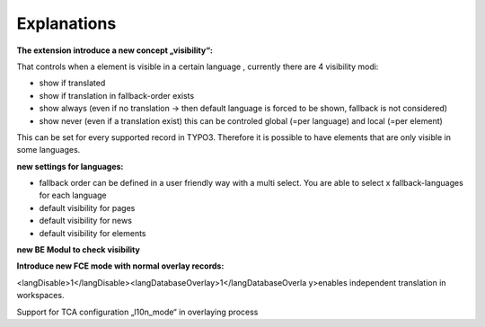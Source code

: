 ﻿

.. ==================================================
.. FOR YOUR INFORMATION
.. --------------------------------------------------
.. -*- coding: utf-8 -*- with BOM.

.. ==================================================
.. DEFINE SOME TEXTROLES
.. --------------------------------------------------
.. role::   underline
.. role::   typoscript(code)
.. role::   ts(typoscript)
   :class:  typoscript
.. role::   php(code)


Explanations
------------

**The extension introduce a new concept „visibility“:**

That controls when a element is visible in a certain language ,
currently there are 4 visibility modi:

- show if translated

- show if translation in fallback-order exists

- show always (even if no translation -> then default language is forced
  to be shown, fallback is not considered)

- show never (even if a translation exist) this can be controled global
  (=per language) and local (=per element)

This can be set for every supported record in TYPO3. Therefore it is
possible to have elements that are only visible in some languages.

**new settings for languages:**

- fallback order can be defined in a user friendly way with a multi
  select. You are able to select x fallback-languages for each language

- default visibility for pages

- default visibility for news

- default visibility for elements

**new BE Modul to check visibility**

**Introduce new FCE mode with normal overlay records:**

<langDisable>1</langDisable><langDatabaseOverlay>1</langDatabaseOverla
y>enables independent translation in workspaces.

Support for TCA configuration „l10n\_mode“ in overlaying process


